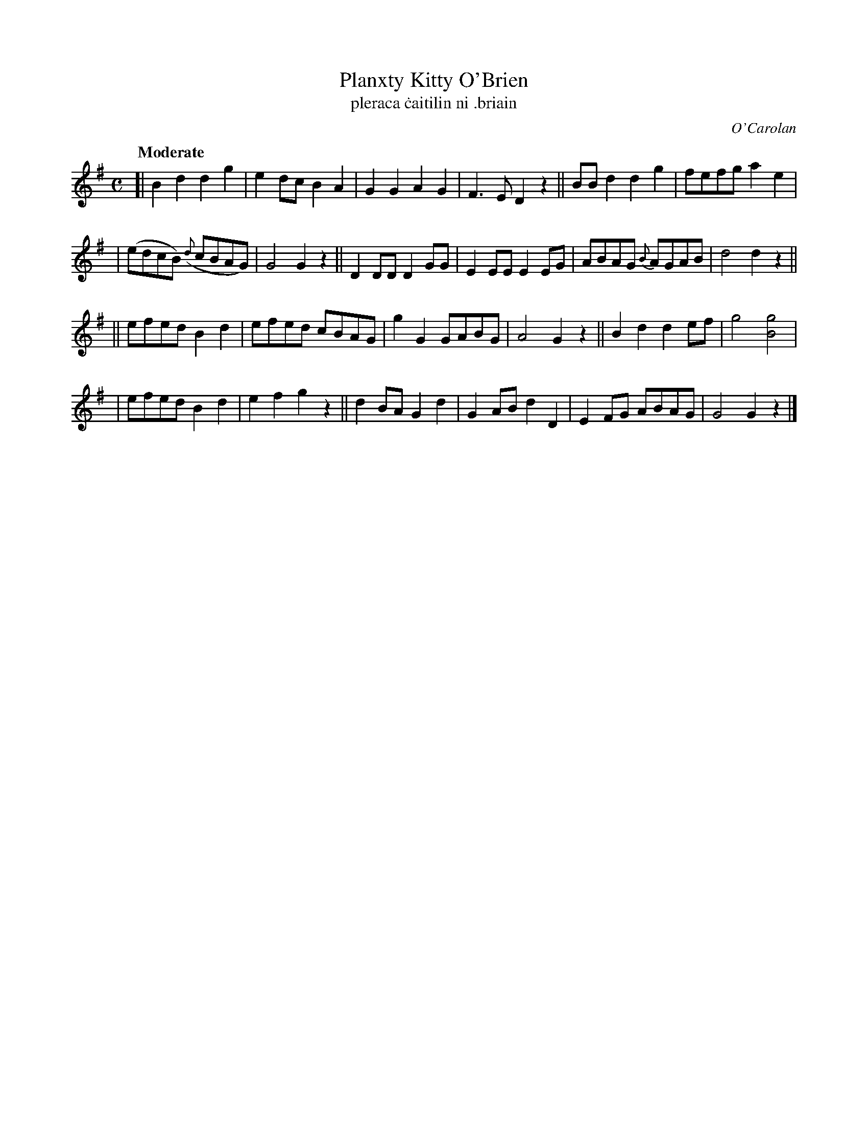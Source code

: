 X: 663
T: Planxty Kitty O'Brien
T:pleraca \.caitilin ni \.briain
R: march
%S: s:3 b:24(6+6+6+6)
C: O'Carolan
B: O'Neill's 1850 #663
Z: 1997 by John Chambers <jc@trillian.mit.edu>
Q: "Moderate"
M: C
L: 1/8
K: G
[| B2d2 d2g2 | e2dc B2A2 | G2G2 A2G2 | F3E D2z2 || BBd2 d2g2 | fefg a2e2 |
| (edcB) ({d}cBAG) | G4 G2z2 || D2DD D2GG | E2EE E2EG | ABAG {B}AGAB | d4 d2z2 ||
|| efed B2d2 | efed cBAG | g2G2 GABG | A4 G2z2 || B2d2 d2ef | g4 [g4B4] |
|  efed B2d2 | e2f2 g2z2 || d2BA G2d2 | G2AB d2D2 | E2FG ABAG | G4 G2z2 |]
